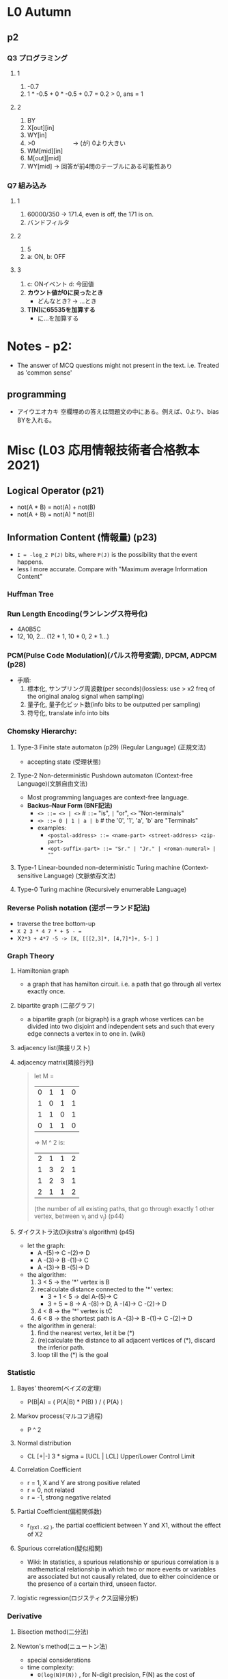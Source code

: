 * L0 Autumn
** p2
   
*** Q3 プログラミング
**** 1
     1. -0.7
     2. 1 * -0.5 + 0 * -0.5 + 0.7 = 0.2 > 0, ans = 1
    
**** 2
     1. BY
     2. X[out][in]
     3. WY[in]
     4. >0   　　　　　　-> (が) 0より大きい
     5. WM[mid][in]
     6. M[out][mid]
     7. WY[mid]         -> 回答が前4問のテーブルにある可能性あり 
*** Q7 組み込み
**** 1
    1. 60000/350 -> 171.4, even is off, the 171 is on.
    2. バンドフィルタ
       
**** 2
    1. 5
    2. a: ON, b: OFF
       
**** 3
    1. c: ONイベント d: 今回値
    2. *カウント値が0に戻ったとき*
       - どんなとき? -> ...とき
    3. *T[N]に65535を加算する*
       - に...を加算する
         
* Notes - p2:
  + The answer of MCQ questions might not present in the text. i.e. Treated as 'common sense'
** programming  
   + アイウエオカキ 空欄埋めの答えは問題文の中にある。例えば、0より、bias BYを入れる。
  



   
* Misc (L03 応用情報技術者合格教本 2021)
** Logical Operator (p21)
   - not(A * B) = not(A) + not(B)
   - not(A + B) = not(A) * not(B)
     
** Information Content (情報量) (p23)
   - ~I = -log_2 P(J)~ bits, where ~P(J)~ is the possibility that the event happens.
   - less I more accurate. Compare with "Maximum average Information Content"

*** Huffman Tree
    
*** Run Length Encoding(ランレングス符号化)
    - 4A0B5C
    - 12, 10, 2... (12 * 1, 10 * 0, 2 * 1...)
      
*** PCM(Pulse Code Modulation)(パルス符号変調), DPCM, ADPCM (p28)
    + 手順:
      1. 標本化, サンプリング周波数(per seconds)(lossless: use > x2 freq of the original analog signal when sampling)
      2. 量子化, 量子化ビット数(info bits to be outputted per sampling)
      3. 符号化, translate info into bits
         

*** Chomsky Hierarchy:
**** Type-3 Finite state automaton (p29) (Regular Language) (正規文法)
    + accepting state (受理状態)
      
**** Type-2 Non-deterministic Pushdown automaton (Context-free Language)(文脈自由文法)
     + Most programming languages are context-free language.
     + *Backus–Naur Form (BNF記法)*
       - ~<> ::= <> | <>~        # ~::=~ "is", ~|~ "or", ~<>~ "Non-terminals"
       - ~<> ::= 0 | 1 | a | b~  #  the '0', '1', 'a', 'b' are "Terminals"
       - examples:
         + ~<postal-address> ::= <name-part> <street-address> <zip-part>~
         + ~<opt-suffix-part> ::= "Sr." | "Jr." | <roman-numeral> | ""~
           

     
**** Type-1 Linear-bounded non-deterministic Turing machine (Context-sensitive Language) (文脈依存文法)
     
**** Type-0 Turing machine (Recursively enumerable Language)

*** Reverse Polish notation (逆ポーランド記法)
    - traverse the tree bottom-up
    - ~X 2 3 * 4 7 * + 5 - =~
    - X=2*3 + 4*7 -5 -> [X, [[[2,3]*, [4,7]*]+, 5-] ]=
    
      
*** Graph Theory
    
**** Hamiltonian graph
     + a graph that has hamilton circuit. i.e. a path that go through all vertex exactly once.
     
**** bipartite graph (二部グラフ)
     + a bipartite graph (or bigraph) is a graph whose vertices can be divided into two disjoint and independent sets and such that every edge connects a vertex in to one in. (wiki)
       
**** adjacency list(隣接リスト)
     
**** adjacency matrix(隣接行列)
     #+begin_quote
     let M = 
     | 0 | 1 | 1 | 0 |
     | 1 | 0 | 1 | 1 |
     | 1 | 1 | 0 | 1 |
     | 0 | 1 | 1 | 0 |
     => M ^ 2 is:
     | 2 | 1 | 1 | 2 |
     | 1 | 3 | 2 | 1 |
     | 1 | 2 | 3 | 1 |
     | 2 | 1 | 1 | 2 |
     (the number of all existing paths, that go through exactly 1 other vertex, between v_i and v_j)
     (p44)
     #+end_quote
     
**** ダイクストラ法(Dijkstra's algorithm) (p45)
     + let the graph: 
       - A -(5)-> C -(2)-> D
       - A -(3)-> B -(1)-> C
       - A -(3)-> B -(5)-> D
         
     + the algorithm:
       1. 3 < 5 -> the '*' vertex is B
       2. recalculate distance connected to the '*' vertex:
          - 3 + 1 < 5 -> del A-(5)-> C
          - 3 + 5 = 8 -> A -(8)-> D, A -(4)-> C -(2)-> D
       3. 4 < 8 -> the '*' vertex is tC
       4. 6 < 8 -> the shortest path is A -(3)-> B -(1)-> C -(2)-> D
          
     + the algorithm in general:
       1. find the nearest vertex, let it be (*)
       2. (re)calculate the distance to all adjacent vertices of (*), discard the inferior path.
       3. loop till the (*) is the goal
          
*** Statistic

**** Bayes' theorem(ベイズの定理)
     + P(B|A) = ( P(A|B) * P(B) ) / ( P(A) )
       
**** Markov process(マルコフ過程)
     + P ^ 2
       
**** Normal distribution
     + CL [+|-] 3 * sigma = [UCL | LCL] Upper/Lower Control Limit
       
**** Correlation Coefficient
     + r = 1, X and Y are strong positive related
     + r = 0, not related
     + r = -1, strong negative related

**** Partial Coefficient(偏相関係数)
     + r_(yx1 . x2 ), the partial coefficient between Y and X1, without the effect of X2
     
**** Spurious correlation(疑似相関)
     + Wiki: In statistics, a spurious relationship or spurious correlation is a mathematical relationship in which two or more events or variables are associated but not causally related, due to either coincidence or the presence of a certain third, unseen factor.
       
**** logistic regression(ロジスティクス回帰分析)
     
*** Derivative
**** Bisection method(二分法)
**** Newton's method(ニュートン法)
     + special considerations
     + time complexity:
       - ~O(log(N)F(N))~ , for N-digit precision, F(N) as the cost of eval(f(x)/f'(x))
       - For N-digit precision, faster than Bisection method, since in Bisection, the cost of N-digit is ~N * eval(f(x))~, while if *automatic(algorithmic) differentiation* is used, Newton's method gives ~(n+1) * eval(f(x))~ where n is the power of x in f(x).
       - [[http://www.cas.mcmaster.ca/~cs777/presentations/AD.pdf][Computational Complexity of Automatic Differentiation]]
         
**** Numerical Integration(数値積分)
     + Simpson's rule
       
*** Matrix
**** Invertible/Nonsingular matrix(正則行列)
     + a matrix of which the *inverse matrix(逆行列)* exists.
     + ~A(A^-1) = (A^-1)A = E~, where E is the corresponding *identity matrix(単位行列)*. Otherwise the matrix provide less information, hence is called 'degenerated'.
       
**** Augmented Matrix (拡大行列)
     + Gaussian elimination(掃き出し法)
       
*** Machine Learning
    + Supervised learning(教師あり学習)
    + Unsupervised learning(教師なし学習)
    + Reinforcement learning(強化学習)


